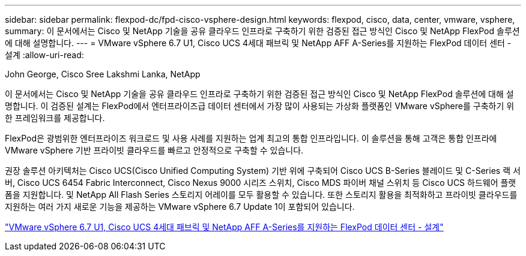 ---
sidebar: sidebar 
permalink: flexpod-dc/fpd-cisco-vsphere-design.html 
keywords: flexpod, cisco, data, center, vmware, vsphere, 
summary: 이 문서에서는 Cisco 및 NetApp 기술을 공유 클라우드 인프라로 구축하기 위한 검증된 접근 방식인 Cisco 및 NetApp FlexPod 솔루션에 대해 설명합니다. 
---
= VMware vSphere 6.7 U1, Cisco UCS 4세대 패브릭 및 NetApp AFF A-Series를 지원하는 FlexPod 데이터 센터 - 설계
:allow-uri-read: 


John George, Cisco Sree Lakshmi Lanka, NetApp

이 문서에서는 Cisco 및 NetApp 기술을 공유 클라우드 인프라로 구축하기 위한 검증된 접근 방식인 Cisco 및 NetApp FlexPod 솔루션에 대해 설명합니다. 이 검증된 설계는 FlexPod에서 엔터프라이즈급 데이터 센터에서 가장 많이 사용되는 가상화 플랫폼인 VMware vSphere를 구축하기 위한 프레임워크를 제공합니다.

FlexPod은 광범위한 엔터프라이즈 워크로드 및 사용 사례를 지원하는 업계 최고의 통합 인프라입니다. 이 솔루션을 통해 고객은 통합 인프라에 VMware vSphere 기반 프라이빗 클라우드를 빠르고 안정적으로 구축할 수 있습니다.

권장 솔루션 아키텍처는 Cisco UCS(Cisco Unified Computing System) 기반 위에 구축되어 Cisco UCS B-Series 블레이드 및 C-Series 랙 서버, Cisco UCS 6454 Fabric Interconnect, Cisco Nexus 9000 시리즈 스위치, Cisco MDS 파이버 채널 스위치 등 Cisco UCS 하드웨어 플랫폼을 지원합니다. 및 NetApp All Flash Series 스토리지 어레이를 모두 활용할 수 있습니다. 또한 스토리지 활용을 최적화하고 프라이빗 클라우드를 지원하는 여러 가지 새로운 기능을 제공하는 VMware vSphere 6.7 Update 1이 포함되어 있습니다.

link:https://www.cisco.com/c/en/us/td/docs/unified_computing/ucs/UCS_CVDs/flexpod_datacenter_vmware_netappaffa_design.html["VMware vSphere 6.7 U1, Cisco UCS 4세대 패브릭 및 NetApp AFF A-Series를 지원하는 FlexPod 데이터 센터 - 설계"^]
